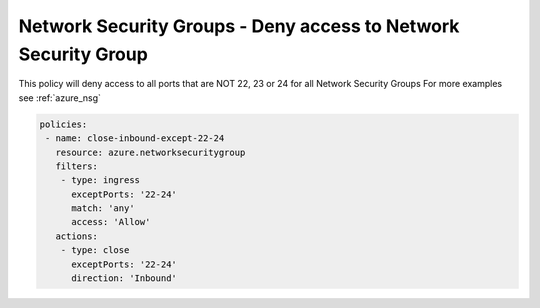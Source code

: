 Network Security Groups - Deny access to Network Security Group
===============================================================

This policy will deny access to all ports that are NOT 22, 23 or 24 for all Network Security Groups
For more examples see :ref:`azure_nsg`

.. code-block:: yaml

      policies:
       - name: close-inbound-except-22-24
         resource: azure.networksecuritygroup
         filters:
          - type: ingress
            exceptPorts: '22-24'
            match: 'any'
            access: 'Allow'
         actions:
          - type: close
            exceptPorts: '22-24'
            direction: 'Inbound'

